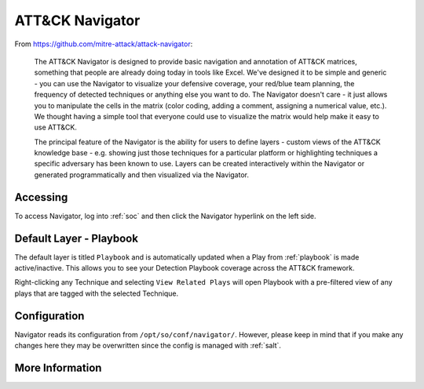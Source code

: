 .. _attack-navigator:

ATT&CK Navigator
================

From https://github.com/mitre-attack/attack-navigator:

    The ATT&CK Navigator is designed to provide basic navigation and annotation of ATT&CK matrices, something that people are already doing today in tools like Excel. We've designed it to be simple and generic - you can use the Navigator to visualize your defensive coverage, your red/blue team planning, the frequency of detected techniques or anything else you want to do. The Navigator doesn't care - it just allows you to manipulate the cells in the matrix (color coding, adding a comment, assigning a numerical value, etc.). We thought having a simple tool that everyone could use to visualize the matrix would help make it easy to use ATT&CK.

    The principal feature of the Navigator is the ability for users to define layers - custom views of the ATT&CK knowledge base - e.g. showing just those techniques for a particular platform or highlighting techniques a specific adversary has been known to use. Layers can be created interactively within the Navigator or generated programmatically and then visualized via the Navigator.
    
Accessing
---------

To access Navigator, log into :ref:`soc` and then click the Navigator hyperlink on the left side.

.. image:: https://user-images.githubusercontent.com/1659467/87230321-56a1e400-c37d-11ea-861e-4c08b91e740c.png
    :target: https://user-images.githubusercontent.com/1659467/87230321-56a1e400-c37d-11ea-861e-4c08b91e740c.png

Default Layer - Playbook
--------
The default layer is titled ``Playbook`` and is automatically updated when a Play from :ref:`playbook` is made active/inactive. This allows you to see your Detection Playbook coverage across the ATT&CK framework.

Right-clicking any Technique and selecting ``View Related Plays`` will open Playbook with a pre-filtered view of any plays that are tagged with the selected Technique.

Configuration
-------------
Navigator reads its configuration from ``/opt/so/conf/navigator/``. However, please keep in mind that if you make any changes here they may be overwritten since the config is managed with :ref:`salt`.

More Information
----------------

.. seealso::

    | For more information about ATT&CK Navigator, please see:
    | https://github.com/mitre-attack/attack-navigator
